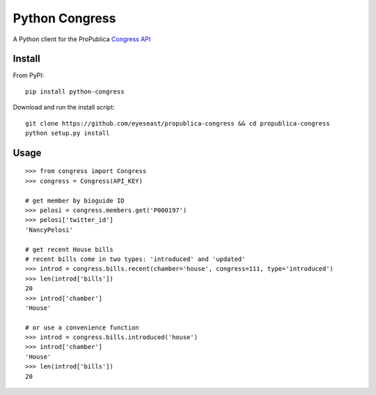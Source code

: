 Python Congress
===============

A Python client for the ProPublica `Congress
API <https://projects.propublica.org/api-docs/congress-api/>`__

Install
-------

From PyPI:

::

    pip install python-congress

Download and run the install script:

::

    git clone https://github.com/eyeseast/propublica-congress && cd propublica-congress
    python setup.py install

Usage
-----

::

    >>> from congress import Congress
    >>> congress = Congress(API_KEY)

    # get member by bioguide ID
    >>> pelosi = congress.members.get('P000197')
    >>> pelosi['twitter_id']
    'NancyPelosi'

    # get recent House bills
    # recent bills come in two types: 'introduced' and 'updated'
    >>> introd = congress.bills.recent(chamber='house', congress=111, type='introduced')
    >>> len(introd['bills'])
    20
    >>> introd['chamber']
    'House'

    # or use a convenience function
    >>> introd = congress.bills.introduced('house')
    >>> introd['chamber']
    'House'
    >>> len(introd['bills'])
    20
